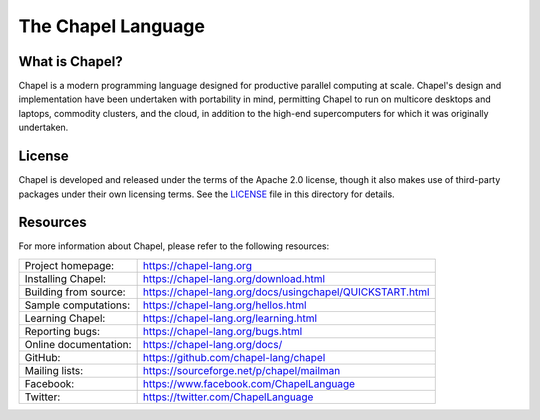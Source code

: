 The Chapel Language
===================

.. raw:: html

    <img src="https://chapel-lang.org/images/chapel-logo-650.png" width="200px">

What is Chapel?
---------------
Chapel is a modern programming language designed for productive
parallel computing at scale. Chapel's design and implementation have
been undertaken with portability in mind, permitting Chapel to run on
multicore desktops and laptops, commodity clusters, and the cloud, in
addition to the high-end supercomputers for which it was originally
undertaken.

License
-------
Chapel is developed and released under the terms of the Apache 2.0
license, though it also makes use of third-party packages under their
own licensing terms.  See the `LICENSE`_ file in this directory for
details.

Resources
---------
For more information about Chapel, please refer to the following resources:

.. NOTE
   If you are viewing this file locally, we recommend referring to
   doc/README.rst for local references to documentation and resources.

=====================  ========================================================
Project homepage:      https://chapel-lang.org
Installing Chapel:     https://chapel-lang.org/download.html
Building from source:  https://chapel-lang.org/docs/usingchapel/QUICKSTART.html
Sample computations:   https://chapel-lang.org/hellos.html
Learning Chapel:       https://chapel-lang.org/learning.html
Reporting bugs:        https://chapel-lang.org/bugs.html
Online documentation:  https://chapel-lang.org/docs/
GitHub:                https://github.com/chapel-lang/chapel
Mailing lists:         https://sourceforge.net/p/chapel/mailman
Facebook:              https://www.facebook.com/ChapelLanguage
Twitter:               https://twitter.com/ChapelLanguage
=====================  ========================================================

